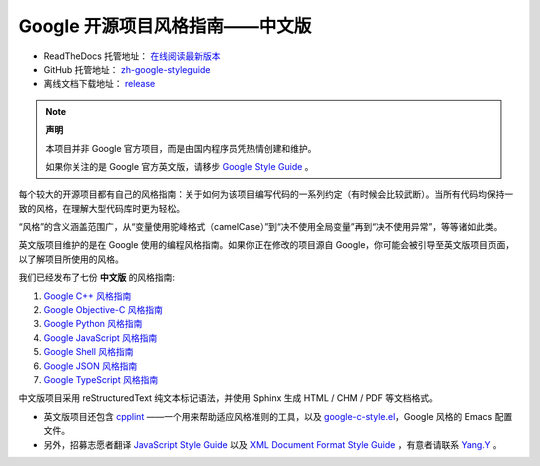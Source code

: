 Google 开源项目风格指南——中文版
================================

* ReadTheDocs 托管地址： `在线阅读最新版本 <https://zh-google-styleguide.readthedocs.io/en/latest/>`_

* GitHub 托管地址： `zh-google-styleguide <https://github.com/zh-google-styleguide/zh-google-styleguide>`_

* 离线文档下载地址： `release <https://github.com/zh-google-styleguide/zh-google-styleguide/releases>`_

.. note:: 

    **声明**

    本项目并非 Google 官方项目，而是由国内程序员凭热情创建和维护。

    如果你关注的是 Google 官方英文版，请移步 `Google Style Guide <https://github.com/google/styleguide>`_ 。

每个较大的开源项目都有自己的风格指南：关于如何为该项目编写代码的一系列约定（有时候会比较武断）。当所有代码均保持一致的风格，在理解大型代码库时更为轻松。

“风格”的含义涵盖范围广，从“变量使用驼峰格式（camelCase）”到“决不使用全局变量”再到“决不使用异常”，等等诸如此类。

英文版项目维护的是在 Google 使用的编程风格指南。如果你正在修改的项目源自 Google，你可能会被引导至英文版项目页面，以了解项目所使用的风格。

我们已经发布了七份 **中文版** 的风格指南:

#. `Google C++ 风格指南 <https://zh-google-styleguide.readthedocs.io/en/latest/google-cpp-styleguide/contents.html>`_

#. `Google Objective-C 风格指南 <https://zh-google-styleguide.readthedocs.io/en/latest/google-objc-styleguide/contents.html>`_

#. `Google Python 风格指南 <https://zh-google-styleguide.readthedocs.io/en/latest/google-python-styleguide/contents.html>`_

#. `Google JavaScript 风格指南 <https://zh-google-styleguide.readthedocs.io/en/latest/google-javascript-styleguide/contents.html>`_

#. `Google Shell 风格指南 <https://zh-google-styleguide.readthedocs.io/en/latest/google-shell-styleguide/contents.html>`_

#. `Google JSON 风格指南 <https://github.com/darcyliu/google-styleguide/blob/master/JSONStyleGuide.md>`_

#. `Google TypeScript 风格指南 <https://zh-google-styleguide.readthedocs.io/en/latest/google-typescript-styleguide/contents/>`_

中文版项目采用 reStructuredText 纯文本标记语法，并使用 Sphinx 生成 HTML / CHM / PDF 等文档格式。

* 英文版项目还包含 `cpplint <https://github.com/google/styleguide/tree/gh-pages/cpplint>`_ ——一个用来帮助适应风格准则的工具，以及 `google-c-style.el <https://raw.githubusercontent.com/google/styleguide/gh-pages/google-c-style.el>`_，Google 风格的 Emacs 配置文件。

* 另外，招募志愿者翻译 `JavaScript Style Guide <http://google.github.io/styleguide/javascriptguide.xml>`_ 以及 `XML Document Format Style Guide <http://google.github.io/styleguide/xmlstyle.html>`_ ，有意者请联系 `Yang.Y <https://github.com/yangyubo>`_ 。
